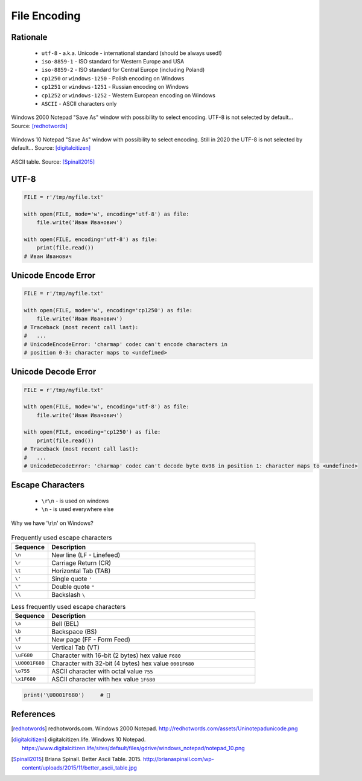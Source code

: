 .. _Files Encoding:

*************
File Encoding
*************


Rationale
=========
.. highlights::
    * ``utf-8`` - a.k.a. Unicode - international standard (should be always used!)
    * ``iso-8859-1`` - ISO standard for Western Europe and USA
    * ``iso-8859-2`` - ISO standard for Central Europe (including Poland)
    * ``cp1250`` or ``windows-1250`` - Polish encoding on Windows
    * ``cp1251`` or ``windows-1251`` - Russian encoding on Windows
    * ``cp1252`` or ``windows-1252`` - Western European encoding on Windows
    * ``ASCII`` - ASCII characters only

.. figure:: img/files-windows2000-notepad-saveas.png
    :width: 33%
    :align: center

    Windows 2000 Notepad "Save As" window with possibility to select encoding. UTF-8 is not selected by default... Source: [redhotwords]_

.. figure:: img/files-windows10-notepad-saveas.png
    :width: 33%
    :align: center

    Windows 10 Notepad "Save As" window with possibility to select encoding. Still in 2020 the UTF-8 is not selected by default... Source: [digitalcitizen]_

.. figure:: img/files-encoding-ascii2.png
    :width: 33%
    :align: center

    ASCII table. Source: [Spinall2015]_

UTF-8
=====
.. code-block:: python

    FILE = r'/tmp/myfile.txt'

    with open(FILE, mode='w', encoding='utf-8') as file:
        file.write('Иван Иванович')

    with open(FILE, encoding='utf-8') as file:
        print(file.read())
    # Иван Иванович


Unicode Encode Error
====================
.. code-block:: python

    FILE = r'/tmp/myfile.txt'

    with open(FILE, mode='w', encoding='cp1250') as file:
        file.write('Иван Иванович')
    # Traceback (most recent call last):
    #   ...
    # UnicodeEncodeError: 'charmap' codec can't encode characters in
    # position 0-3: character maps to <undefined>


Unicode Decode Error
====================
.. code-block:: python

    FILE = r'/tmp/myfile.txt'

    with open(FILE, mode='w', encoding='utf-8') as file:
        file.write('Иван Иванович')

    with open(FILE, encoding='cp1250') as file:
        print(file.read())
    # Traceback (most recent call last):
    #   ...
    # UnicodeDecodeError: 'charmap' codec can't decode byte 0x98 in position 1: character maps to <undefined>


Escape Characters
=================
.. highlights::
    * ``\r\n`` - is used on windows
    * ``\n`` - is used everywhere else

.. figure:: img/type-machine.jpg
    :width: 50%
    :align: center

    Why we have '\\r\\n' on Windows?

.. csv-table:: Frequently used escape characters
    :header: "Sequence", "Description"
    :widths: 15, 85

    "``\n``", "New line  (LF - Linefeed)"
    "``\r``", "Carriage Return (CR)"
    "``\t``", "Horizontal Tab (TAB)"
    "``\'``", "Single quote ``'``"
    "``\""``", "Double quote ``""``"
    "``\\``", "Backslash ``\``"

.. csv-table:: Less frequently used escape characters
    :header: "Sequence", "Description"
    :widths: 15, 85

    "``\a``", "Bell (BEL)"
    "``\b``", "Backspace (BS)"
    "``\f``", "New page (FF - Form Feed)"
    "``\v``", "Vertical Tab (VT)"
    "``\uF680``", "Character with 16-bit (2 bytes) hex value ``F680``"
    "``\U0001F680``", "Character with 32-bit (4 bytes) hex value ``0001F680``"
    "``\o755``", "ASCII character with octal value ``755``"
    "``\x1F680``", "ASCII character with hex value ``1F680``"

.. code-block:: python

    print('\U0001F680')     # 🚀



References
==========

.. [redhotwords] redhotwords.com. Windows 2000 Notepad. http://redhotwords.com/assets/Uninotepadunicode.png

.. [digitalcitizen] digitalcitizen.life. Windows 10 Notepad. https://www.digitalcitizen.life/sites/default/files/gdrive/windows_notepad/notepad_10.png

.. [Spinall2015] Briana Spinall. Better Ascii Table. 2015. http://brianaspinall.com/wp-content/uploads/2015/11/better_ascii_table.jpg

